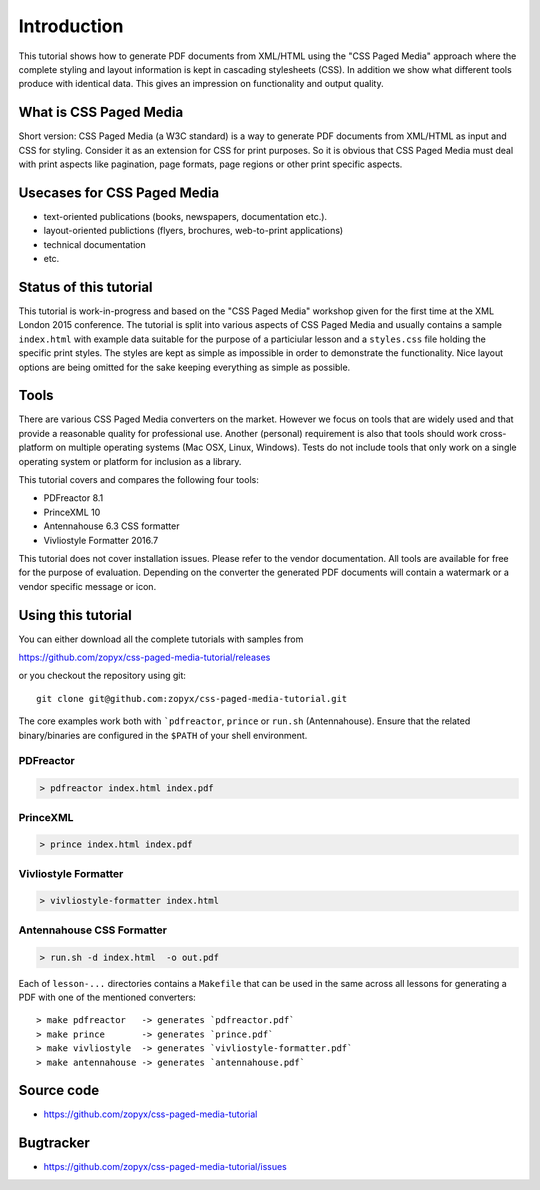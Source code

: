 Introduction
============

This tutorial shows how to generate PDF documents from XML/HTML
using the "CSS Paged Media" approach where the complete styling
and layout information is kept in cascading stylesheets (CSS).
In addition we show what different tools produce with identical data.
This gives an impression on functionality and output quality.

What is CSS Paged Media
-----------------------

Short version: CSS Paged Media (a W3C standard) is a way to generate
PDF documents from XML/HTML as input and CSS for styling. Consider it as
an extension for CSS for print purposes. So it is obvious that CSS Paged Media
must deal with print aspects like pagination, page formats, page regions or 
other print specific aspects.

Usecases for CSS Paged Media
----------------------------

- text-oriented publications (books, newspapers, documentation etc.).
- layout-oriented publictions (flyers, brochures, web-to-print applications)
- technical documentation 
- etc.

Status of this tutorial
-----------------------

This tutorial is work-in-progress and based on the "CSS Paged Media"
workshop given for the first time at the XML London 2015 conference.
The tutorial is split into various aspects of CSS Paged Media and usually
contains a sample ``index.html`` with example data suitable for the purpose
of a particiular lesson and a ``styles.css`` file holding the specific
print styles. The styles are kept as simple as impossible in order to demonstrate
the functionality. Nice layout options are being omitted for the sake keeping
everything as simple as possible.

Tools
-----

There are various CSS Paged Media converters on the market. However we focus on
tools that are widely used and that provide a reasonable quality
for professional use. Another (personal) requirement is also that tools should
work cross-platform on multiple operating systems (Mac OSX, Linux, Windows).
Tests do not include tools that only work on a single operating system or
platform for inclusion as a library.

This tutorial covers and compares the following four tools:

- PDFreactor 8.1
- PrinceXML 10
- Antennahouse 6.3 CSS formatter 
- Vivliostyle Formatter 2016.7

This tutorial does not cover installation issues. Please refer to
the vendor documentation. All tools are available for free for the purpose
of evaluation. Depending on the converter the generated PDF documents will
contain a watermark or a vendor specific message or icon.

Using this tutorial
-------------------

You can either download all the complete tutorials with samples from

https://github.com/zopyx/css-paged-media-tutorial/releases

or you checkout the repository using git::

    git clone git@github.com:zopyx/css-paged-media-tutorial.git

The core examples work both with ```pdfreactor``, ``prince`` or ``run.sh`` (Antennahouse). 
Ensure that the related binary/binaries are configured in the ``$PATH`` of your shell environment.

PDFreactor
++++++++++

.. code-block:: shell

  > pdfreactor index.html index.pdf

PrinceXML
+++++++++

.. code-block:: shell

  > prince index.html index.pdf

Vivliostyle Formatter
+++++++++++++++++++++

.. code-block:: shell

  > vivliostyle-formatter index.html


Antennahouse CSS Formatter
++++++++++++++++++++++++++

.. code-block:: shell

  > run.sh -d index.html  -o out.pdf


Each of ``lesson-...`` directories contains a ``Makefile`` that can be used in the same
across all lessons for generating a PDF with one of the mentioned converters::

    > make pdfreactor   -> generates `pdfreactor.pdf`
    > make prince       -> generates `prince.pdf`
    > make vivliostyle  -> generates `vivliostyle-formatter.pdf`
    > make antennahouse -> generates `antennahouse.pdf`

Source code
-----------

- https://github.com/zopyx/css-paged-media-tutorial

Bugtracker
-----------

- https://github.com/zopyx/css-paged-media-tutorial/issues

.. raw:: html

    <hr/>

    <div id="disqus_thread"></div>
    <script>
    /**
    * RECOMMENDED CONFIGURATION VARIABLES: EDIT AND UNCOMMENT THE SECTION BELOW TO INSERT DYNAMIC VALUES FROM YOUR PLATFORM OR CMS.
    * LEARN WHY DEFINING THESE VARIABLES IS IMPORTANT: https://disqus.com/admin/universalcode/#configuration-variables
    */
    /*
    var disqus_config = function () {
        this.page.url = PAGE_URL; // Replace PAGE_URL with your page's canonical URL variable
        this.page.identifier = PAGE_IDENTIFIER; // Replace PAGE_IDENTIFIER with your page's unique identifier variable
    };
    */
    (function() { // DON'T EDIT BELOW THIS LINE
    var d = document, s = d.createElement('script');

    s.src = '//printcssrocks.disqus.com/embed.js';

    s.setAttribute('data-timestamp', +new Date());
    (d.head || d.body).appendChild(s);
    })();
    </script>
    <noscript>Please enable JavaScript to view the <a href="https://disqus.com/?ref_noscript" rel="nofollow">comments powered by Disqus.</a></noscript>
